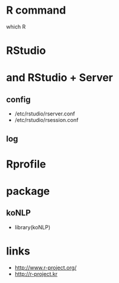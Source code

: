 * R command

which R

* RStudio

* and RStudio + Server

** config

- /etc/rstudio/rserver.conf
- /etc/rstudio/rsession.conf

** log

* Rprofile

* package

** koNLP

- library(koNLP)

* links

- http://www.r-project.org/
- http://r-project.kr
